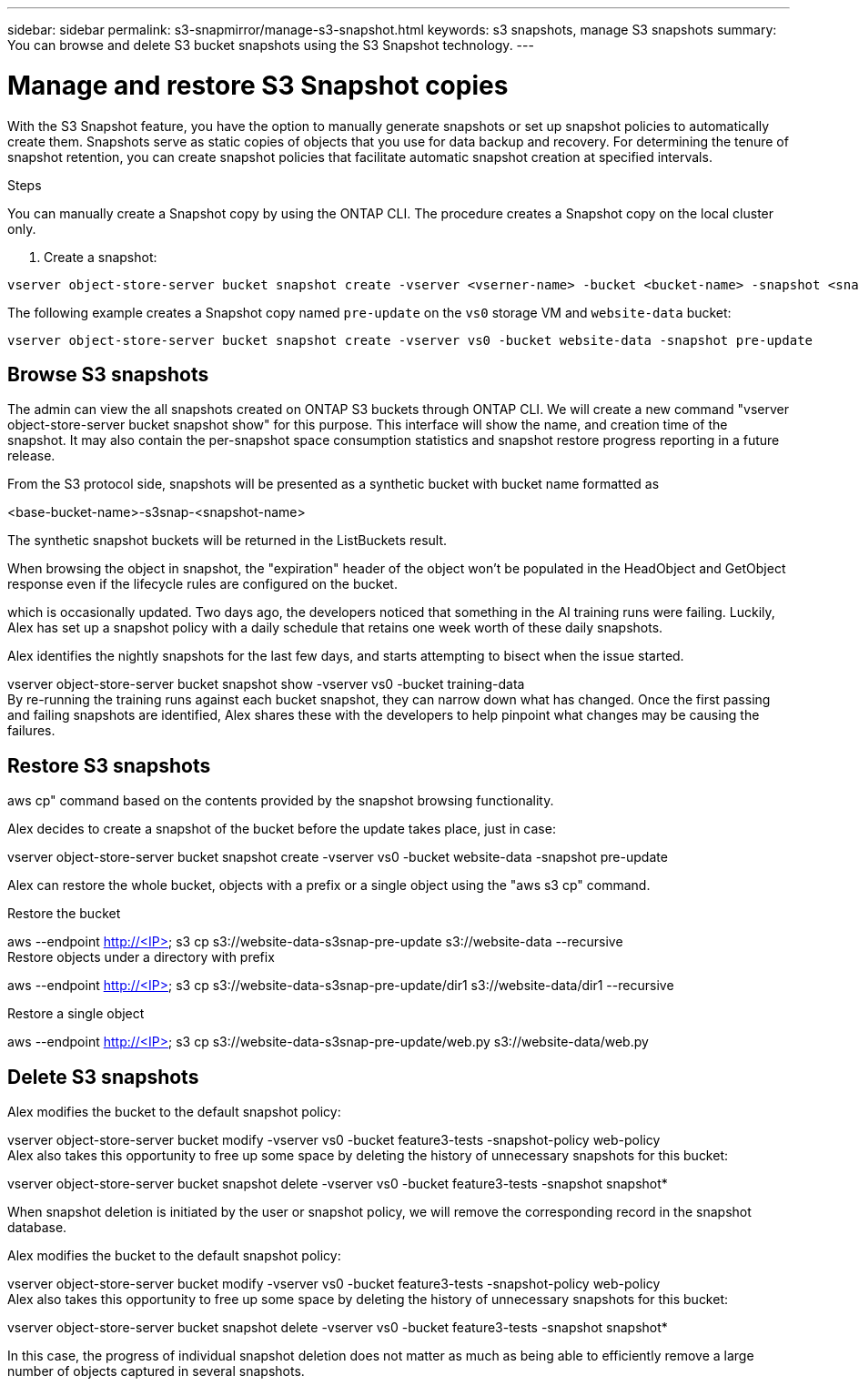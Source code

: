 ---
sidebar: sidebar
permalink: s3-snapmirror/manage-s3-snapshot.html
keywords: s3 snapshots, manage S3 snapshots
summary: You can browse and delete S3 bucket snapshots using the S3 Snapshot technology. 
---

= Manage and restore S3 Snapshot copies
:toclevels: 1
:hardbreaks:
:nofooter:
:icons: font
:linkattrs:
:imagesdir: ../media/

[.lead]
With the S3 Snapshot feature, you have the option to manually generate snapshots or set up snapshot policies to automatically create them. Snapshots serve as static copies of objects that you use for data backup and recovery. For determining the tenure of snapshot retention, you can create snapshot policies that facilitate automatic snapshot creation at specified intervals.

.Before you begin

.About this task

.Steps
You can manually create a Snapshot copy by using the ONTAP CLI. The procedure creates a Snapshot copy on the local cluster only.

. Create a snapshot:

----
vserver object-store-server bucket snapshot create -vserver <vserner-name> -bucket <bucket-name> -snapshot <snapshot-name>
----

The following example creates a Snapshot copy named `pre-update` on the `vs0` storage VM and `website-data` bucket:

----
vserver object-store-server bucket snapshot create -vserver vs0 -bucket website-data -snapshot pre-update
----

== Browse S3 snapshots

The admin can view the all snapshots created on ONTAP S3 buckets through ONTAP CLI. We will create a new command "vserver object-store-server bucket snapshot show" for this purpose. This interface will show the name, and creation time of the snapshot. It may also contain the per-snapshot space consumption statistics and snapshot restore progress reporting in a future release.


From the S3 protocol side, snapshots will be presented as a synthetic bucket with bucket name formatted as

<base-bucket-name>-s3snap-<snapshot-name>

The synthetic snapshot buckets will be returned in the ListBuckets result. 

When browsing the object in snapshot, the "expiration" header of the object won't be populated in the HeadObject and GetObject response even if the lifecycle rules are configured on the bucket.

which is occasionally updated. Two days ago, the developers noticed that something in the AI training runs were failing.  Luckily, Alex has set up a snapshot policy with a daily schedule that retains one week worth of these daily snapshots.

Alex identifies the nightly snapshots for the last few days, and starts attempting to bisect when the issue started. 

vserver object-store-server bucket snapshot show -vserver vs0 -bucket training-data
By re-running the training runs against each bucket snapshot, they can narrow down what has changed. Once the first passing and failing snapshots are identified, Alex shares these with the developers to help pinpoint what changes may be causing the failures.

== Restore S3 snapshots

aws cp" command based on the contents provided by the snapshot browsing functionality.

Alex decides to create a snapshot of the bucket before the update takes place, just in case:

vserver object-store-server bucket snapshot create -vserver vs0 -bucket website-data -snapshot pre-update

Alex can restore the whole bucket, objects with a prefix or a single object using the "aws s3 cp" command.

Restore the bucket

aws --endpoint http://<IP> s3 cp s3://website-data-s3snap-pre-update s3://website-data  --recursive
Restore objects under a directory with prefix

aws --endpoint http://<IP> s3 cp s3://website-data-s3snap-pre-update/dir1 s3://website-data/dir1 --recursive

Restore a single object

aws --endpoint http://<IP> s3 cp s3://website-data-s3snap-pre-update/web.py s3://website-data/web.py

== Delete S3 snapshots

Alex modifies the bucket to the default snapshot policy:

vserver object-store-server bucket modify -vserver vs0 -bucket feature3-tests -snapshot-policy web-policy
Alex also takes this opportunity to free up some space by deleting the history of unnecessary snapshots for this bucket:

vserver object-store-server bucket snapshot delete -vserver vs0 -bucket feature3-tests -snapshot snapshot*

When snapshot deletion is initiated by the user or snapshot policy, we will remove the corresponding record in the snapshot database. 

Alex modifies the bucket to the default snapshot policy:

vserver object-store-server bucket modify -vserver vs0 -bucket feature3-tests -snapshot-policy web-policy
Alex also takes this opportunity to free up some space by deleting the history of unnecessary snapshots for this bucket:

vserver object-store-server bucket snapshot delete -vserver vs0 -bucket feature3-tests -snapshot snapshot*

In this case, the progress of individual snapshot deletion does not matter as much as being able to efficiently remove a large number of objects captured in several snapshots.